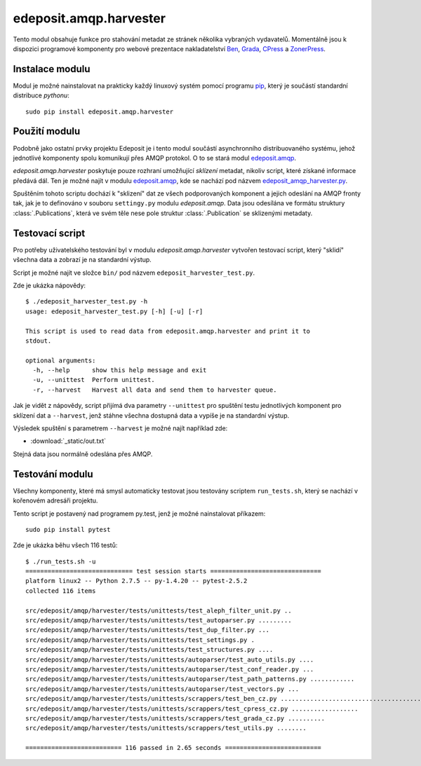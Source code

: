 edeposit.amqp.harvester
=======================
Tento modul obsahuje funkce pro stahování metadat ze stránek několika vybraných vydavatelů. Momentálně jsou k dispozici programové komponenty pro webové prezentace nakladatelství `Ben <http://ben.cz>`_, `Grada <http://grada.cz>`_, `CPress <http://cpress.cz>`_ a `ZonerPress <http://zonerpress.cz>`_.

Instalace modulu
----------------
Modul je možné nainstalovat na prakticky každý linuxový systém pomocí programu `pip`_, který je součástí standardní distribuce `pythonu`::

    sudo pip install edeposit.amqp.harvester

.. _pip: https://pip.readthedocs.org/en/latest/

Použití modulu
--------------
Podobně jako ostatní prvky projektu Edeposit je i tento modul součástí asynchronního distribuovaného systému, jehož jednotlivé komponenty spolu komunikují přes AMQP protokol. O to se stará modul `edeposit.amqp <http://edeposit-amqp.readthedocs.org/>`_.

`edeposit.amqp.harvester` poskytuje pouze rozhraní umožňující `sklízení` metadat, nikoliv script, které získané informace předává dál. Ten je možné najít v modulu `edeposit.amqp <http://edeposit-amqp.readthedocs.org/>`_, kde se nachází pod názvem `edeposit_amqp_harvester.py <http://edeposit-amqp.readthedocs.org/en/latest/api/harvester.html>`_.

Spuštěním tohoto scriptu dochází k "sklizení" dat ze všech podporovaných komponent a jejich odeslání na AMQP fronty tak, jak je to definováno v souboru ``settingy.py`` modulu `edeposit.amqp`. Data jsou odesílána ve formátu struktury :class:`.Publications`, která ve svém těle nese pole struktur :class:`.Publication` se sklizenými metadaty.

Testovací script
----------------
Pro potřeby uživatelského testování byl v modulu `edeposit.amqp.harvester` vytvořen testovací script, který "sklidí" všechna data a zobrazí je na standardní výstup.

Script je možné najít ve složce ``bin/`` pod názvem ``edeposit_harvester_test.py``.

Zde je ukázka nápovědy::

    $ ./edeposit_harvester_test.py -h
    usage: edeposit_harvester_test.py [-h] [-u] [-r]

    This script is used to read data from edeposit.amqp.harvester and print it to
    stdout.

    optional arguments:
      -h, --help      show this help message and exit
      -u, --unittest  Perform unittest.
      -r, --harvest   Harvest all data and send them to harvester queue.

Jak je vidět z nápovědy, script přijímá dva parametry ``--unittest`` pro spuštění
testu jednotlivých komponent pro sklízení dat a ``--harvest``, jenž stáhne všechna dostupná data a vypíše je na standardní výstup.

Výsledek spuštění s parametrem ``--harvest`` je možné najít například zde:

- :download:`_static/out.txt`

Stejná data jsou normálně odeslána přes AMQP.

Testování modulu
----------------
Všechny komponenty, které má smysl automaticky testovat jsou testovány scriptem ``run_tests.sh``, který se nachází v kořenovém adresáři projektu.

Tento script je postavený nad programem py.test, jenž je možné nainstalovat příkazem::

    sudo pip install pytest

Zde je ukázka běhu všech 116 testů::

    $ ./run_tests.sh -u
    ============================= test session starts ==============================
    platform linux2 -- Python 2.7.5 -- py-1.4.20 -- pytest-2.5.2
    collected 116 items 

    src/edeposit/amqp/harvester/tests/unittests/test_aleph_filter_unit.py ..
    src/edeposit/amqp/harvester/tests/unittests/test_autoparser.py .........
    src/edeposit/amqp/harvester/tests/unittests/test_dup_filter.py ...
    src/edeposit/amqp/harvester/tests/unittests/test_settings.py .
    src/edeposit/amqp/harvester/tests/unittests/test_structures.py ....
    src/edeposit/amqp/harvester/tests/unittests/autoparser/test_auto_utils.py ....
    src/edeposit/amqp/harvester/tests/unittests/autoparser/test_conf_reader.py ...
    src/edeposit/amqp/harvester/tests/unittests/autoparser/test_path_patterns.py ............
    src/edeposit/amqp/harvester/tests/unittests/autoparser/test_vectors.py ...
    src/edeposit/amqp/harvester/tests/unittests/scrappers/test_ben_cz.py .......................................
    src/edeposit/amqp/harvester/tests/unittests/scrappers/test_cpress_cz.py ..................
    src/edeposit/amqp/harvester/tests/unittests/scrappers/test_grada_cz.py ..........
    src/edeposit/amqp/harvester/tests/unittests/scrappers/test_utils.py ........

    ========================== 116 passed in 2.65 seconds ==========================
